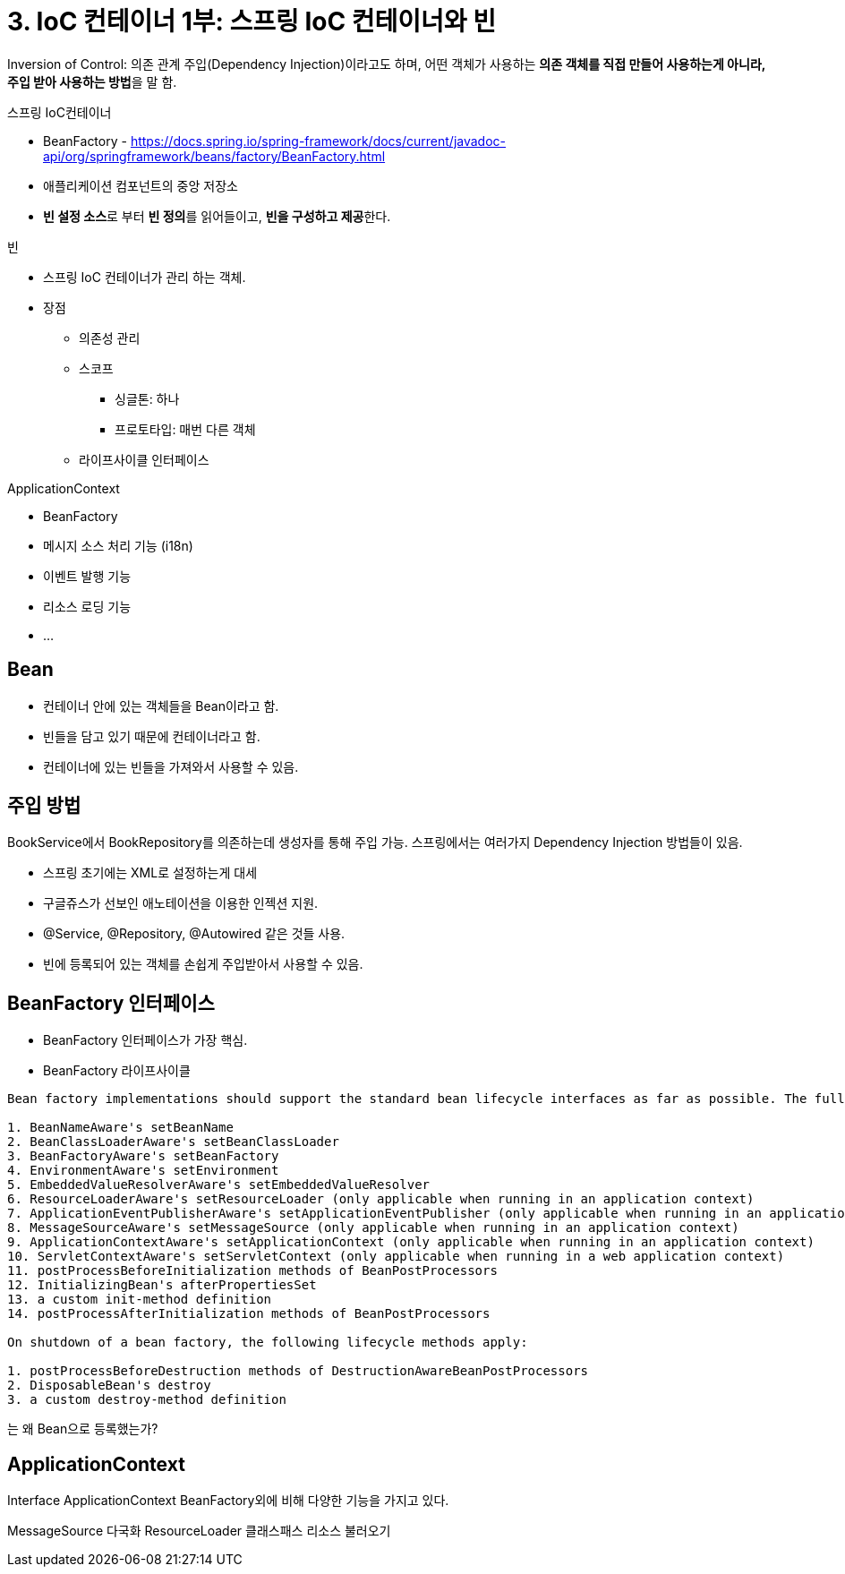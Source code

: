 = 3. IoC 컨테이너 1부: 스프링 IoC 컨테이너와 빈


Inversion of Control: 의존 관계 주입(Dependency Injection)이라고도 하며, 어떤 객체가 사용하는 **의존 객체를 직접 만들어 사용하는게 아니라, 주입 받아 사용하는 방법**을 말 함.

스프링 IoC컨테이너

* BeanFactory - https://docs.spring.io/spring-framework/docs/current/javadoc-api/org/springframework/beans/factory/BeanFactory.html
* 애플리케이션 컴포넌트의 중앙 저장소
* **빈 설정 소스**로 부터 **빈 정의**를 읽어들이고, **빈을 구성하고 제공**한다.

빈

* 스프링 IoC 컨테이너가 관리 하는 객체.
* 장점
** 의존성 관리
** 스코프
*** 싱글톤: 하나
*** 프로토타입: 매번 다른 객체
** 라이프사이클 인터페이스


ApplicationContext

* BeanFactory
* 메시지 소스 처리 기능 (i18n)
* 이벤트 발행 기능
* 리소스 로딩 기능
* ...





== Bean
* 컨테이너 안에 있는 객체들을 Bean이라고 함.
* 빈들을 담고 있기 때문에 컨테이너라고 함.
* 컨테이너에 있는 빈들을 가져와서 사용할 수 있음.

== 주입 방법
BookService에서 BookRepository를 의존하는데 생성자를 통해 주입 가능.
스프링에서는 여러가지 Dependency Injection 방법들이 있음.


* 스프링 초기에는 XML로 설정하는게 대세
* 구글쥬스가 선보인 애노테이션을 이용한 인젝션 지원.
* @Service, @Repository, @Autowired 같은 것들 사용.
* 빈에 등록되어 있는 객체를 손쉽게 주입받아서 사용할 수 있음.

== BeanFactory 인터페이스
* BeanFactory 인터페이스가 가장 핵심.
* BeanFactory 라이프사이클

[source]
----
Bean factory implementations should support the standard bean lifecycle interfaces as far as possible. The full set of initialization methods and their standard order is:

1. BeanNameAware's setBeanName
2. BeanClassLoaderAware's setBeanClassLoader
3. BeanFactoryAware's setBeanFactory
4. EnvironmentAware's setEnvironment
5. EmbeddedValueResolverAware's setEmbeddedValueResolver
6. ResourceLoaderAware's setResourceLoader (only applicable when running in an application context)
7. ApplicationEventPublisherAware's setApplicationEventPublisher (only applicable when running in an application context)
8. MessageSourceAware's setMessageSource (only applicable when running in an application context)
9. ApplicationContextAware's setApplicationContext (only applicable when running in an application context)
10. ServletContextAware's setServletContext (only applicable when running in a web application context)
11. postProcessBeforeInitialization methods of BeanPostProcessors
12. InitializingBean's afterPropertiesSet
13. a custom init-method definition
14. postProcessAfterInitialization methods of BeanPostProcessors

On shutdown of a bean factory, the following lifecycle methods apply:

1. postProcessBeforeDestruction methods of DestructionAwareBeanPostProcessors
2. DisposableBean's destroy
3. a custom destroy-method definition
----

는 왜 Bean으로 등록했는가?


== ApplicationContext
Interface ApplicationContext
BeanFactory외에 비해 다양한 기능을 가지고 있다.

MessageSource 다국화
ResourceLoader 클래스패스 리소스 불러오기
